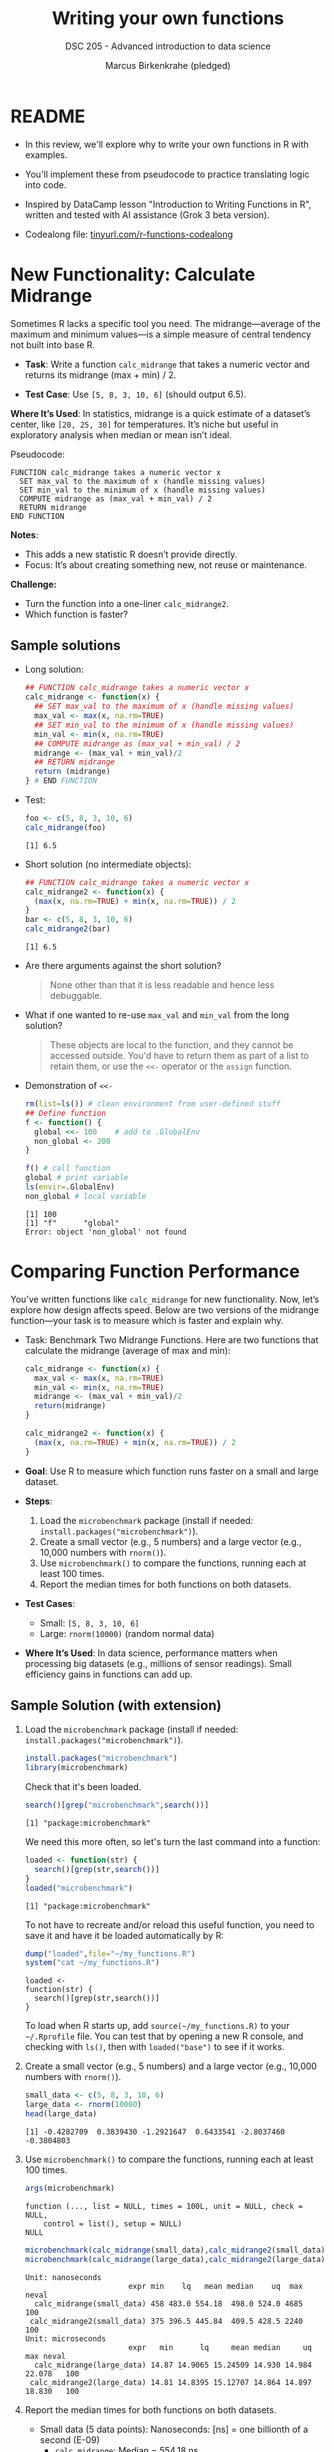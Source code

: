 #+TITLE: Writing your own functions
#+AUTHOR: Marcus Birkenkrahe (pledged)
#+SUBTITLE: DSC 205 - Advanced introduction to data science
#+STARTUP: overview hideblocks indent inlineimages entitiespretty
#+OPTIONS: toc:nil num:nil ^:nil
#+PROPERTY: header-args:R :session *R* :results output :exports both :noweb yes
* README

- In this review, we'll explore why to write your own functions in R
  with examples.

- You'll implement these from pseudocode to practice translating logic
  into code.

- Inspired by DataCamp lesson "Introduction to Writing Functions in
  R", written and tested with AI assistance (Grok 3 beta version).

- Codealong file: [[https://tinyurl.com/functions-codealong][tinyurl.com/r-functions-codealong]]

* New Functionality: Calculate Midrange

Sometimes R lacks a specific tool you need. The midrange—average of
the maximum and minimum values—is a simple measure of central tendency
not built into base R.

- *Task*: Write a function ~calc_midrange~ that takes a numeric vector and
  returns its midrange (max + min) / 2.

- *Test Case*: Use ~[5, 8, 3, 10, 6]~ (should output 6.5).

*Where It’s Used*: In statistics, midrange is a quick estimate of a
dataset’s center, like ~[20, 25, 30]~ for temperatures. It’s niche but
useful in exploratory analysis when median or mean isn’t ideal.

Pseudocode:

#+BEGIN_EXAMPLE
FUNCTION calc_midrange takes a numeric vector x
  SET max_val to the maximum of x (handle missing values)
  SET min_val to the minimum of x (handle missing values)
  COMPUTE midrange as (max_val + min_val) / 2
  RETURN midrange
END FUNCTION
#+END_EXAMPLE

*Notes*:
- This adds a new statistic R doesn’t provide directly.
- Focus: It’s about creating something new, not reuse or maintenance.

*Challenge:*
- Turn the function into a one-liner =calc_midrange2=.
- Which function is faster?

** Sample solutions

- Long solution:
  #+begin_src R :session *R* :results none :exports both
    ## FUNCTION calc_midrange takes a numeric vector x
    calc_midrange <- function(x) {
      ## SET max_val to the maximum of x (handle missing values)
      max_val <- max(x, na.rm=TRUE)
      ## SET min_val to the minimum of x (handle missing values)
      min_val <- min(x, na.rm=TRUE)
      ## COMPUTE midrange as (max_val + min_val) / 2
      midrange <- (max_val + min_val)/2
      ## RETURN midrange
      return (midrange)
    } # END FUNCTION
  #+end_src

- Test:
  #+begin_src R :session *R* :results output :exports both
    foo <- c(5, 8, 3, 10, 6)
    calc_midrange(foo)
  #+end_src

  #+RESULTS:
  : [1] 6.5

- Short solution (no intermediate objects):
  #+begin_src R :session *R* :results output :exports both
    ## FUNCTION calc_midrange takes a numeric vector x
    calc_midrange2 <- function(x) {
      (max(x, na.rm=TRUE) + min(x, na.rm=TRUE)) / 2
    }
    bar <- c(5, 8, 3, 10, 6)
    calc_midrange2(bar)
  #+end_src

  #+RESULTS:
  : [1] 6.5

- Are there arguments against the short solution?
  #+begin_quote
  None other than that it is less readable and hence less
  debuggable.
  #+end_quote

- What if one wanted to re-use =max_val= and =min_val= from the long
  solution?
  #+begin_quote
  These objects are local to the function, and they cannot be accessed
  outside. You'd have to return them as part of a list to retain them,
  or use the ~<<-~ operator or the ~assign~ function.
  #+end_quote

- Demonstration of ~<<-~
  #+begin_src R :session *R* :results output :exports both
    rm(list=ls()) # clean environment from user-defined stuff
    ## Define function
    f <- function() { 
      global <<- 100    # add to .GlobalEnv
      non_global <- 200
    }

    f() # call function
    global # print variable
    ls(envir=.GlobalEnv)
    non_global # local variable
  #+end_src

  #+RESULTS:
  : [1] 100
  : [1] "f"      "global"
  : Error: object 'non_global' not found

* Comparing Function Performance

You’ve written functions like ~calc_midrange~ for new
functionality. Now, let’s explore how design affects speed. Below are
two versions of the midrange function—your task is to measure which is
faster and explain why.

- Task: Benchmark Two Midrange Functions. Here are two functions that
  calculate the midrange (average of max and min):
  #+name: f1
  #+BEGIN_SRC R
    calc_midrange <- function(x) {
      max_val <- max(x, na.rm=TRUE)
      min_val <- min(x, na.rm=TRUE)
      midrange <- (max_val + min_val)/2
      return(midrange)
    }
  #+END_SRC
  #+name: f2
  #+BEGIN_SRC R
    calc_midrange2 <- function(x) {
      (max(x, na.rm=TRUE) + min(x, na.rm=TRUE)) / 2
    }
  #+END_SRC

- *Goal*: Use R to measure which function runs faster on a small and
  large dataset.

- *Steps*:
  1. Load the ~microbenchmark~ package (install if needed:
     ~install.packages("microbenchmark")~).
  2. Create a small vector (e.g., 5 numbers) and a large vector (e.g.,
     10,000 numbers with ~rnorm()~).
  3. Use ~microbenchmark()~ to compare the functions, running each at
     least 100 times.
  4. Report the median times for both functions on both datasets.

- *Test Cases*:
  - Small: ~[5, 8, 3, 10, 6]~
  - Large: ~rnorm(10000)~ (random normal data)

- *Where It’s Used*: In data science, performance matters when
  processing big datasets (e.g., millions of sensor readings). Small
  efficiency gains in functions can add up.

** Sample Solution (with extension)

1. Load the ~microbenchmark~ package (install if needed:
   ~install.packages("microbenchmark")~).
   #+begin_src R :session *R* :results output :exports both
     install.packages("microbenchmark")
     library(microbenchmark)
   #+end_src

   Check that it's been loaded.
   #+begin_src R :session *R* :results output :exports both
     search()[grep("microbenchmark",search())]
   #+end_src

   #+RESULTS:
   : [1] "package:microbenchmark"

   We need this more often, so let's turn the last command into a
   function:
   #+begin_src R :session *R* :results output :exports both
     loaded <- function(str) {
       search()[grep(str,search())]
     }
     loaded("microbenchmark")
   #+end_src

   #+RESULTS:
   : [1] "package:microbenchmark"

   To not have to recreate and/or reload this useful function, you
   need to save it and have it be loaded automatically by R:
   #+begin_src R :session *R* :results output :exports both
     dump("loaded",file="~/my_functions.R")
     system("cat ~/my_functions.R")
   #+end_src

   #+RESULTS:
   : loaded <-
   : function(str) {
   :   search()[grep(str,search())]
   : }

   To load when R starts up, add =source(~/my_functions.R)= to your
   =~/.Rprofile= file. You can test that by opening a new R console, and
   checking with =ls()=, then with =loaded("base")= to see if it works.

2. Create a small vector (e.g., 5 numbers) and a large vector (e.g.,
   10,000 numbers with ~rnorm()~).

   #+begin_src R :session *R* :results output :exports both
     small_data <- c(5, 8, 3, 10, 6)
     large_data <- rnorm(10000)
     head(large_data)
   #+end_src

   #+RESULTS:
   : [1] -0.4282709  0.3839430 -1.2921647  0.6433541 -2.8037460 -0.3804803

3. Use ~microbenchmark()~ to compare the functions, running each at
   least 100 times.

   #+begin_src R :session *R* :results output :exports both
     args(microbenchmark)
   #+end_src

   #+RESULTS:
   : function (..., list = NULL, times = 100L, unit = NULL, check = NULL,
   :     control = list(), setup = NULL)
   : NULL

   #+begin_src R :session *R* :results output :exports both
     microbenchmark(calc_midrange(small_data),calc_midrange2(small_data),times=100)
     microbenchmark(calc_midrange(large_data),calc_midrange2(large_data),times=100)
   #+end_src

   #+RESULTS:
   : Unit: nanoseconds
   :                        expr min    lq   mean median    uq  max neval
   :   calc_midrange(small_data) 458 483.0 554.18  498.0 524.0 4685   100
   :  calc_midrange2(small_data) 375 396.5 445.84  409.5 428.5 2240   100
   : Unit: microseconds
   :                        expr   min      lq     mean median     uq    max neval
   :   calc_midrange(large_data) 14.87 14.9065 15.24509 14.930 14.984 22.078   100
   :  calc_midrange2(large_data) 14.81 14.8395 15.12707 14.864 14.897 18.830   100

4. Report the median times for both functions on both datasets.

   - Small data (5 data points): Nanoseconds: [ns] = one billionth of
     a second (E-09)
     + ~calc_midrange~: Median = 554.18 ns
     + ~calc_midrange2~: Median = 445.84 ns
     + Difference: 88.5 ns faster for ~calc_midrange2~.

   - Large data (10,000 data points): Microseconds: [µs] = millionth
     of a second (E-06)
     + ~calc_midrange~: Median = 14.930 µs
     + ~calc_midrange2~: Median = 14.864 µs
     + Difference: 0.12 µs faster for ~calc_midrange2~.

   - *Which is Faster?*
     + ~calc_midrange2~ wins in both cases—79 ns faster for small data,
       0.108 µs for large data.
     + Why? It skips variable assignments and ~return~, reducing
       overhead.

   - *Why the Difference?*
     + Small data: Extra steps in ~calc_midrange~ (three assignments)
       add ~16% to its time.
     + Large data: ~max()~ and ~min()~ take most of the time, so the
       overhead is tiny (<0.2%).

- *Does It Matter?* For small data, 79 ns is too small to notice unless
  called billions of data.

* Converting scripts to functions

- The process:
  #+begin_quote
  1. Make a template
  2. Paste in the script
  3. Choose the arguments
  4. Replace specific values with argument names
  5. Make specific variable names more general
  6. Remove a final assignment
  #+end_quote

- Can you do this for the following script? It calculates the
  percentage of values in a dataset above a specific threshold,
  e.g. test scores above 70:
  #+begin_src R :session *R* :results output :exports both
    ## Calculate percentage of values above threshold
    scores <- c(65, 78, 92, 55, 88)
    threshold <- 70
    count_above <- sum(scores > threshold)
    total <- length(scores)
    percent_above <- (count_above / total) * 100
    percent_above
  #+end_src

  #+RESULTS:
  : [1] 60

- It works for only one specific case - for the given vector =scores=,
  =60%= of the values are above =70=. Generalize it as a function now!

** Sample Solution

- Steps:

  1. Make a template:
     #+begin_src R :session *R* :results none
       percent_above <- function() {
       }
     #+end_src

  2. Paste in the script
     #+begin_src R :session *R* :results none
       percent_above <- function() {
         ## Calculate percentage of values above threshold
         scores <- c(65, 78, 92, 55, 88)
         threshold <- 70
         count_above <- sum(scores > threshold)
         total <- length(scores)
         percent_above <- (count_above / total) * 100
         percent_above
       }
     #+end_src

  3. Choose the arguments: =scores= (the data vector) and =threshold= (the
     cutoff) are variable.
     #+begin_src R :session *R* :results output :exports both
       scores <- c(65, 78, 92, 55, 88)
       threshold <- 70
     #+end_src

  4. Make specific variable names more general: The definitions in the
     code are replaced by arguments. The variables will now be passed
     as arguments from the calling function, and the =result= will be
     returned.

     #+begin_src R :session *R* :results none
       ## Calculate percentage of values above threshold
       percent_above <- function(scores, threshold) {
         ##scores <- c(65, 78, 92, 55, 88)
         ##threshold <- 70
         count_above <- sum(scores > threshold)
         total <- length(scores)
         result <- (count_above / total) * 100
         return (result)
       }
     #+end_src

  5. Remove a final assignment: =result= can be removed, and the
     calculation can be returned directly:

     #+begin_src R :session *R* :results none
       ## Calculate percentage of values above threshold
       percent_above <- function(scores, threshold) {
         count_above <- sum(scores > threshold)
         total <- length(scores)
         (count_above / total) * 100
       }
     #+end_src

- Final code with sample data test:

  #+begin_src R :session *R* :results output :exports both
    ## function definition
    percent_above <- function(scores, threshold) {
      count_above <- sum(scores > threshold)
      total <- length(scores)
      (count_above / total) * 100
    }
    ## test
    scores <- c(65, 78, 92, 55, 88)
    threshold <- 70
    percent_above(scores, threshold)
  #+end_src

  #+RESULTS:
  : [1] 60

* Converting Tidyverse to Base R

This exercise provides a simple Tidyverse code snippet for students to
rewrite using only base R functions. The task involves reading a CSV
file, selecting specific columns, and filtering rows based on a
condition.

** Tidyverse Version
#+begin_src R :session *R* :results output :exports both
  library(dplyr)
  library(readr)
  
  process_grades <- function(filename) {
    grades <- read_csv(filename)
    grades %>%
      select(student_id, grade) %>%
      filter(grade >= 80)
  }
  
  process_grades("../data/grades.csv")
#+end_src

- *Sample Data (grades.csv)*:
  #+begin_example
  student_id,name,grade
  1,Alice,85
  2,Bob,75
  3,Charlie,90
  4,David,65
  #+end_example

** Task
Rewrite the Tidyverse code above using only base R functions (no
external packages). Your solution should:
- Read the CSV file.
- Select the ~student_id~ and ~grade~ columns.
- Filter to keep only rows where ~grade~ is 80 or higher.
- Return the resulting data frame.

** Base R Solution (For Students to Fill In)
#+begin_src R :session *R* :results output :exports both
  process_grades_base <- function(filename) {
    # Your code here
  }
  
  process_grades_base("../data/grades.csv")
#+end_src

** Hints
- Use ~read.csv()~ instead of ~read_csv()~.
- Use column indexing (e.g., ~data[, c("col1", "col2")]~) instead of ~select()~.
- Use logical indexing (e.g., ~data[data$col > value, ]~) instead of
  ~filter()~.

** Expected Output
#+begin_example
  student_id grade
1          1    85
3          3    90
#+end_example

** Base R Solution (Reference)
#+begin_src R :session *R* :results output :exports both
  process_grades_base <- function(filename) {
    grades <- read.csv(filename)
    grades <- grades[, c("student_id", "grade")]
    grades[grades$grade >= 80, ]
  }
  
  process_grades_base("../data/grades.csv")
#+end_src

#+RESULTS:
:   student_id grade
: 1          1    85
: 3          3    90

